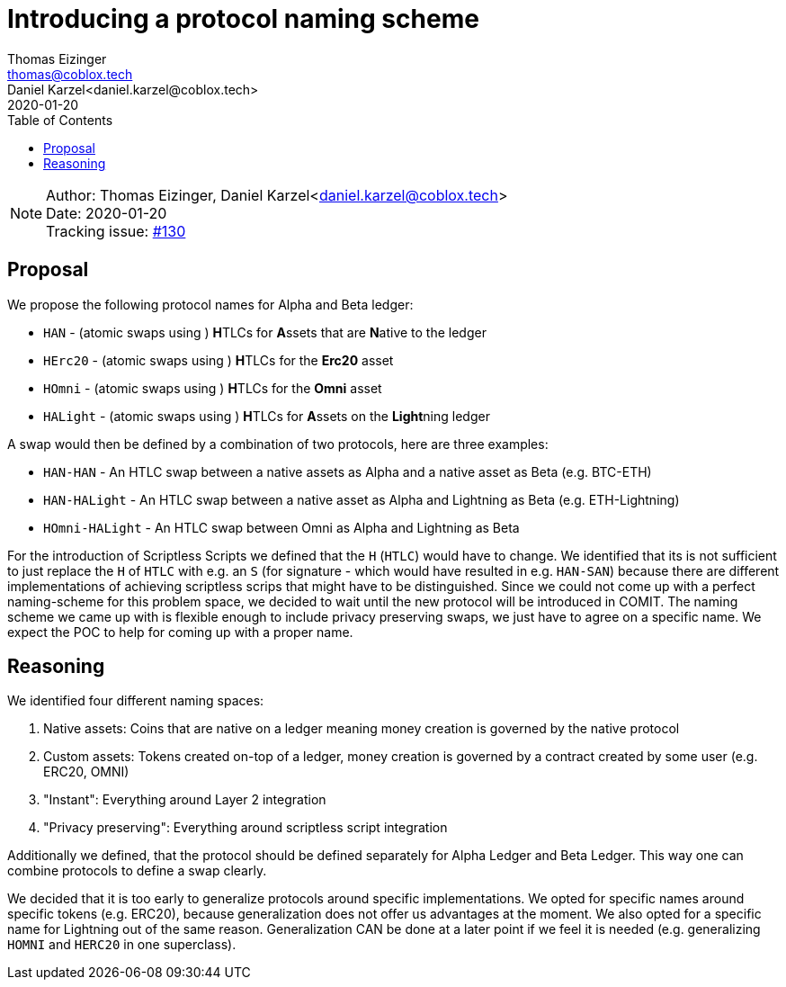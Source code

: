 = Introducing a protocol naming scheme
Thomas Eizinger <thomas@coblox.tech>; Daniel Karzel<daniel.karzel@coblox.tech>
:toc:
:revdate: 2020-01-20

NOTE: Author: {authors} +
Date: {revdate} +
Tracking issue: https://github.com/comit-network/RFCs/issues/130[#130]

== Proposal

We propose the following protocol names for Alpha and Beta ledger:

- `HAN` - (atomic swaps using ) **H**TLCs for **A**ssets that are **N**ative to the ledger
- `HErc20` - (atomic swaps using ) **H**TLCs for the **Erc20** asset
- `HOmni` - (atomic swaps using ) **H**TLCs for the **Omni** asset
- `HALight` - (atomic swaps using ) **H**TLCs for **A**ssets on the **Light**ning ledger

A swap would then be defined by a combination of two protocols, here are three examples:

- `HAN-HAN` - An HTLC swap between a native assets as Alpha and a native asset as Beta (e.g. BTC-ETH)
- `HAN-HALight` - An HTLC swap between a native asset as Alpha and Lightning as Beta (e.g. ETH-Lightning)
- `HOmni-HALight` - An HTLC swap between Omni as Alpha and Lightning as Beta

For the introduction of Scriptless Scripts we defined that the `H` (`HTLC`) would have to change.
We identified that its is not sufficient to just replace the `H` of `HTLC` with e.g. an `S` (for signature - which would have resulted in e.g. `HAN-SAN`) because there are different implementations of achieving scriptless scrips that might have to be distinguished.
Since we could not come up with a perfect naming-scheme for this problem space, we decided to wait until the new protocol will be introduced in COMIT.
The naming scheme we came up with is flexible enough to include privacy preserving swaps, we just have to agree on a specific name.
We expect the POC to help for coming up with a proper name.

== Reasoning

We identified four different naming spaces:

. Native assets: Coins that are native on a ledger meaning money creation is governed by the native protocol
. Custom assets: Tokens created on-top of a ledger, money creation is governed by a contract created by some user (e.g. ERC20, OMNI)
. "Instant": Everything around Layer 2 integration
. "Privacy preserving": Everything around scriptless script integration

Additionally we defined, that the protocol should be defined separately for Alpha Ledger and Beta Ledger.
This way one can combine protocols to define a swap clearly.

We decided that it is too early to generalize protocols around specific implementations.
We opted for specific names around specific tokens (e.g. ERC20), because generalization does not offer us advantages at the moment.
We also opted for a specific name for Lightning out of the same reason.
Generalization CAN be done at a later point if we feel it is needed (e.g. generalizing `HOMNI` and `HERC20` in one superclass).
